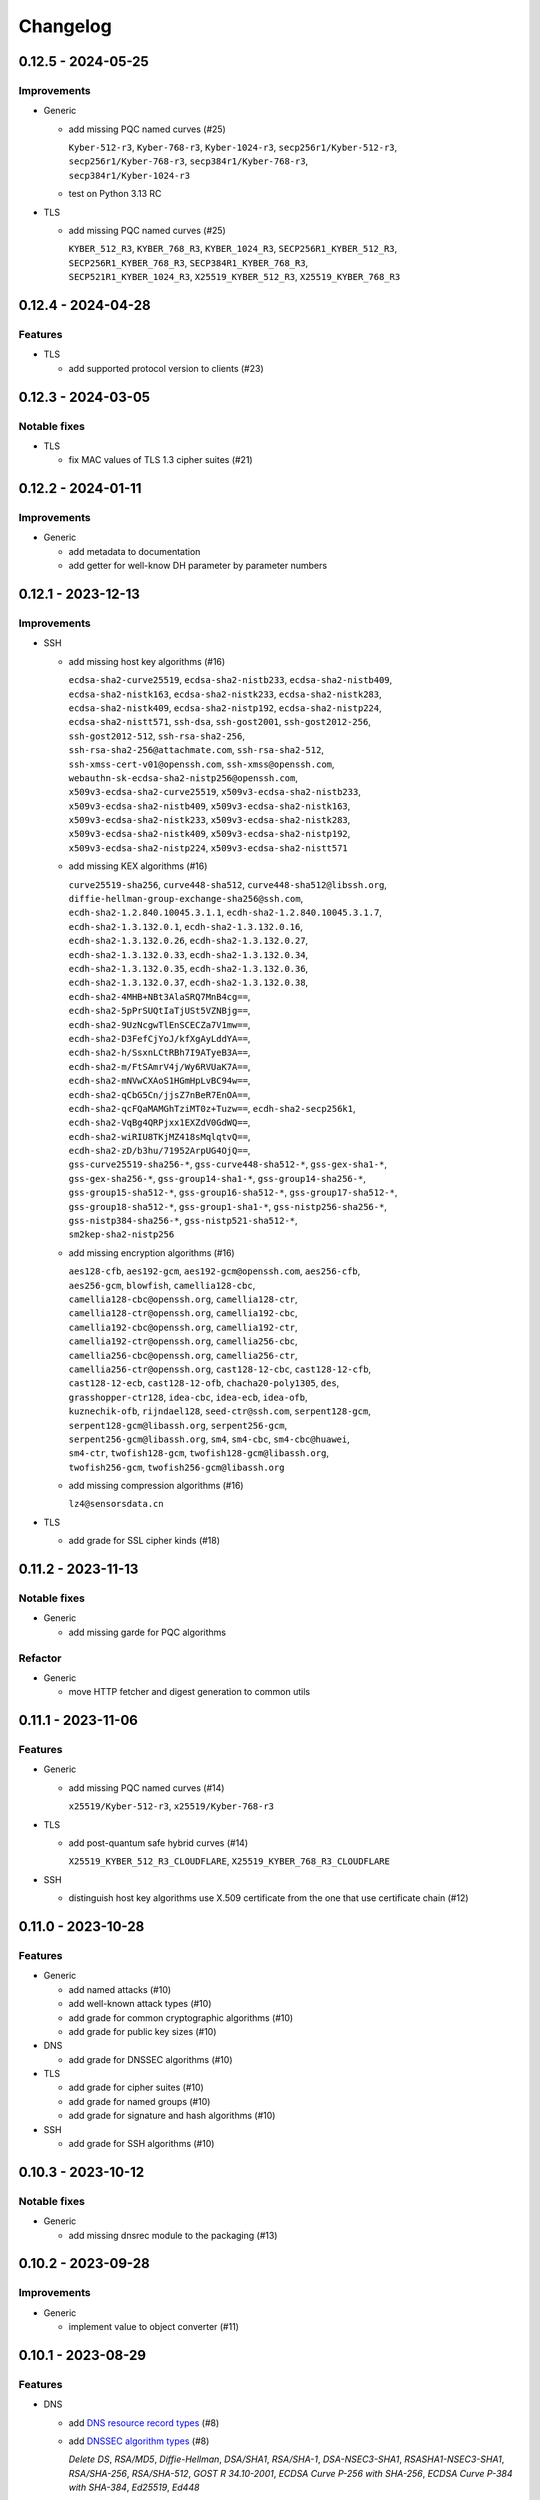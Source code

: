 =========
Changelog
=========

-------------------
0.12.5 - 2024-05-25
-------------------

Improvements
============

-  Generic

   -  add missing PQC named curves (#25)

      | ``Kyber-512-r3``, ``Kyber-768-r3``, ``Kyber-1024-r3``, ``secp256r1/Kyber-512-r3``,
      | ``secp256r1/Kyber-768-r3``, ``secp384r1/Kyber-768-r3``,
      | ``secp384r1/Kyber-1024-r3``

   -  test on Python 3.13 RC

-  TLS

   -  add missing PQC named curves (#25)

      | ``KYBER_512_R3``, ``KYBER_768_R3``, ``KYBER_1024_R3``, ``SECP256R1_KYBER_512_R3``,
      | ``SECP256R1_KYBER_768_R3``, ``SECP384R1_KYBER_768_R3``,
      | ``SECP521R1_KYBER_1024_R3``, ``X25519_KYBER_512_R3``, ``X25519_KYBER_768_R3``

-------------------
0.12.4 - 2024-04-28
-------------------

Features
========

-  TLS

   -  add supported protocol version to clients (#23)

-------------------
0.12.3 - 2024-03-05
-------------------

Notable fixes
=============

-  TLS

   -  fix MAC values of TLS 1.3 cipher suites (#21)

-------------------
0.12.2 - 2024-01-11
-------------------

Improvements
============

-  Generic

   -  add metadata to documentation
   -  add getter for well-know DH parameter by parameter numbers

-------------------
0.12.1 - 2023-12-13
-------------------

Improvements
============

-  SSH

   -  add missing host key algorithms (#16)

      | ``ecdsa-sha2-curve25519``, ``ecdsa-sha2-nistb233``, ``ecdsa-sha2-nistb409``,
      | ``ecdsa-sha2-nistk163``, ``ecdsa-sha2-nistk233``, ``ecdsa-sha2-nistk283``,
      | ``ecdsa-sha2-nistk409``, ``ecdsa-sha2-nistp192``, ``ecdsa-sha2-nistp224``,
      | ``ecdsa-sha2-nistt571``, ``ssh-dsa``, ``ssh-gost2001``, ``ssh-gost2012-256``,
      | ``ssh-gost2012-512``, ``ssh-rsa-sha2-256``,
      | ``ssh-rsa-sha2-256@attachmate.com``, ``ssh-rsa-sha2-512``,
      | ``ssh-xmss-cert-v01@openssh.com``, ``ssh-xmss@openssh.com``,
      | ``webauthn-sk-ecdsa-sha2-nistp256@openssh.com``,
      | ``x509v3-ecdsa-sha2-curve25519``, ``x509v3-ecdsa-sha2-nistb233``,
      | ``x509v3-ecdsa-sha2-nistb409``, ``x509v3-ecdsa-sha2-nistk163``,
      | ``x509v3-ecdsa-sha2-nistk233``, ``x509v3-ecdsa-sha2-nistk283``,
      | ``x509v3-ecdsa-sha2-nistk409``, ``x509v3-ecdsa-sha2-nistp192``,
      | ``x509v3-ecdsa-sha2-nistp224``, ``x509v3-ecdsa-sha2-nistt571``

   -  add missing KEX algorithms (#16)

      | ``curve25519-sha256``, ``curve448-sha512``, ``curve448-sha512@libssh.org``,
      | ``diffie-hellman-group-exchange-sha256@ssh.com``,
      | ``ecdh-sha2-1.2.840.10045.3.1.1``, ``ecdh-sha2-1.2.840.10045.3.1.7``,
      | ``ecdh-sha2-1.3.132.0.1``, ``ecdh-sha2-1.3.132.0.16``,
      | ``ecdh-sha2-1.3.132.0.26``, ``ecdh-sha2-1.3.132.0.27``,
      | ``ecdh-sha2-1.3.132.0.33``, ``ecdh-sha2-1.3.132.0.34``,
      | ``ecdh-sha2-1.3.132.0.35``, ``ecdh-sha2-1.3.132.0.36``,
      | ``ecdh-sha2-1.3.132.0.37``, ``ecdh-sha2-1.3.132.0.38``,
      | ``ecdh-sha2-4MHB+NBt3AlaSRQ7MnB4cg==``,
      | ``ecdh-sha2-5pPrSUQtIaTjUSt5VZNBjg==``,
      | ``ecdh-sha2-9UzNcgwTlEnSCECZa7V1mw==``,
      | ``ecdh-sha2-D3FefCjYoJ/kfXgAyLddYA==``,
      | ``ecdh-sha2-h/SsxnLCtRBh7I9ATyeB3A==``,
      | ``ecdh-sha2-m/FtSAmrV4j/Wy6RVUaK7A==``,
      | ``ecdh-sha2-mNVwCXAoS1HGmHpLvBC94w==``,
      | ``ecdh-sha2-qCbG5Cn/jjsZ7nBeR7EnOA==``,
      | ``ecdh-sha2-qcFQaMAMGhTziMT0z+Tuzw==``, ``ecdh-sha2-secp256k1``,
      | ``ecdh-sha2-VqBg4QRPjxx1EXZdV0GdWQ==``,
      | ``ecdh-sha2-wiRIU8TKjMZ418sMqlqtvQ==``,
      | ``ecdh-sha2-zD/b3hu/71952ArpUG4OjQ==``,
      | ``gss-curve25519-sha256-*``, ``gss-curve448-sha512-*``, ``gss-gex-sha1-*``,
      | ``gss-gex-sha256-*``, ``gss-group14-sha1-*``, ``gss-group14-sha256-*``,
      | ``gss-group15-sha512-*``, ``gss-group16-sha512-*``, ``gss-group17-sha512-*``,
      | ``gss-group18-sha512-*``, ``gss-group1-sha1-*``, ``gss-nistp256-sha256-*``,
      | ``gss-nistp384-sha256-*``, ``gss-nistp521-sha512-*``,
      | ``sm2kep-sha2-nistp256``

   -  add missing encryption algorithms (#16)

      | ``aes128-cfb``, ``aes192-gcm``, ``aes192-gcm@openssh.com``, ``aes256-cfb``,
      | ``aes256-gcm``, ``blowfish``, ``camellia128-cbc``,
      | ``camellia128-cbc@openssh.org``, ``camellia128-ctr``,
      | ``camellia128-ctr@openssh.org``, ``camellia192-cbc``,
      | ``camellia192-cbc@openssh.org``, ``camellia192-ctr``,
      | ``camellia192-ctr@openssh.org``, ``camellia256-cbc``,
      | ``camellia256-cbc@openssh.org``, ``camellia256-ctr``,
      | ``camellia256-ctr@openssh.org``, ``cast128-12-cbc``, ``cast128-12-cfb``,
      | ``cast128-12-ecb``, ``cast128-12-ofb``, ``chacha20-poly1305``, ``des``,
      | ``grasshopper-ctr128``, ``idea-cbc``, ``idea-ecb``, ``idea-ofb``,
      | ``kuznechik-ofb``, ``rijndael128``, ``seed-ctr@ssh.com``, ``serpent128-gcm``,
      | ``serpent128-gcm@libassh.org``, ``serpent256-gcm``,
      | ``serpent256-gcm@libassh.org``, ``sm4``, ``sm4-cbc``, ``sm4-cbc@huawei``,
      | ``sm4-ctr``, ``twofish128-gcm``, ``twofish128-gcm@libassh.org``,
      | ``twofish256-gcm``, ``twofish256-gcm@libassh.org``

   -  add missing compression algorithms (#16)

      | ``lz4@sensorsdata.cn``

-  TLS

   -  add grade for SSL cipher kinds (#18)

-------------------
0.11.2 - 2023-11-13
-------------------

Notable fixes
=============

-  Generic

   -  add missing garde for PQC algorithms

Refactor
========

-  Generic

   -  move HTTP fetcher and digest generation to common utils

-------------------
0.11.1 - 2023-11-06
-------------------

Features
========

-  Generic

   -  add missing PQC named curves (#14)

      | ``x25519/Kyber-512-r3``, ``x25519/Kyber-768-r3``

-  TLS

   -  add post-quantum safe hybrid curves (#14)

      | ``X25519_KYBER_512_R3_CLOUDFLARE``, ``X25519_KYBER_768_R3_CLOUDFLARE``

-  SSH

   -  distinguish host key algorithms use X.509 certificate from the one that use certificate chain (#12)

-------------------
0.11.0 - 2023-10-28
-------------------

Features
========

-  Generic

   -  add named attacks (#10)
   -  add well-known attack types (#10)
   -  add grade for common cryptographic algorithms (#10)
   -  add grade for public key sizes (#10)

-  DNS

   -  add grade for DNSSEC algorithms (#10)

-  TLS

   -  add grade for cipher suites (#10)
   -  add grade for named groups (#10)
   -  add grade for signature and hash algorithms (#10)

-  SSH

   -  add grade for SSH algorithms (#10)

-------------------
0.10.3 - 2023-10-12
-------------------

Notable fixes
=============

-  Generic

   -  add missing dnsrec module to the packaging (#13)

-------------------
0.10.2 - 2023-09-28
-------------------

Improvements
============

-  Generic

   -  implement value to object converter (#11)

-------------------
0.10.1 - 2023-08-29
-------------------

Features
========

-  DNS

   -  add `DNS resource record types <https://www.iana.org/assignments/dns-parameters/dns-parameters.xhtml#dns-parameters-4>`__ (#8)
   -  add `DNSSEC algorithm types <https://www.iana.org/assignments/dns-sec-alg-numbers/dns-sec-alg-numbers.xhtml#dns-sec-alg-numbers-1>`__ (#8)

      | *Delete DS*, *RSA/MD5*, *Diffie-Hellman*, *DSA/SHA1*, *RSA/SHA-1*, *DSA-NSEC3-SHA1*, *RSASHA1-NSEC3-SHA1*,
        *RSA/SHA-256*, *RSA/SHA-512*, *GOST R 34.10-2001*, *ECDSA Curve P-256 with SHA-256*,
        *ECDSA Curve P-384 with SHA-384*, *Ed25519*, *Ed448*

   -  add `DNSSEC digest types <https://www.iana.org/assignments/ds-rr-types/ds-rr-types.xhtml>`__ (#8)

      | *SHA-1*, *SHA-256*, *GOST R 34.11-94*, *SHA-384*

-  SSH

   -  add `elliptic curve domain parameters identifier <https://www.rfc-editor.org/rfc/rfc5656.html#section-6.1>`__ (#8)

      | ``nistp256``, ``nistp384``, ``nistp521``, ``1.3.132.0.1``,
      | ``1.2.840.10045.3.1.1``, ``1.3.132.0.33``, ``1.3.132.0.26``,
      | ``1.3.132.0.27``, ``1.3.132.0.16``, ``1.3.132.0.36``, ``1.3.132.0.37``,
      | ``1.3.132.0.38``

-------------------
0.10.0 - 2023-08-03
-------------------

Features
========

-  Generic

   -  add trusted root CA certificates from notable stores (#6)

      -  `Apple <https://en.wikipedia.org/wiki/Apple_Inc.>`__
      -  `Google <https://en.wikipedia.org/wiki/Google>`__
      -  `Microsoft <https://en.wikipedia.org/wiki/Microsoft>`__
      -  `Mozilla <https://en.wikipedia.org/wiki/Mozilla>`__

   -  add TLS feature querying function for X.509 certificates (#7)

      -  Status request (OCSP must staple) extension

Notable fixes
=============

-  Generic

   -  X.509 extended validation checker

------------------
0.9.1 - 2023-06-22
------------------

Features
========

-  Generic

   -  add well-know Diffie-Hellman parameters (#3)

      | *768-bit MODP Group/Oakley Group 1*, *1024-bit MODP Group/Oakley Group 2*, *1536-bit MODP Group/Oakley Group 5*
        *2048-bit MODP Group/Oakley Group 14*, *3072-bit MODP Group/Oakley Group 15*
        *4096-bit MODP Group/Oakley Group 16*, *6144-bit MODP Group/Oakley Group 17*,
        *8192-bit MODP Group/Oakley Group 18*, *1024-bit MODP Group with 160-bit Prime Order Subgroup*,
        *2048-bit MODP Group with 224-bit Prime Order Subgroup*,
        *2048-bit MODP Group with 256-bit Prime Order Subgroup*, *2048-bit Finite Field Diffie-Hellman group*,
        *3072-bit Finite Field Diffie-Hellman group*, *4096-bit Finite Field Diffie-Hellman group*,
        *6144-bit Finite Field Diffie-Hellman group*, *8192-bit Finite Field Diffie-Hellman group*,
        Apache builtins (2.0.18, 2.1.5), HAProxy builtins (1.6), NGINX builtins (0.7.2), Postfix builtins (2.2, 3.1,
        3.6, 3.7), ProFTPD builtins (1.2.8, 1.3.2, 1.3.5, 1.3.7, 1.3.8), SOCAT builtins (1.7.3),

   -  add certificate transparency (CT) logs (#5)

      | *Akamai CT Log*, *Alpha CT Log*, *Certly.IO log*, *Cloudflare 'Nimbus2017' Log*, *Cloudflare 'Nimbus2018' Log*,
        *Cloudflare 'Nimbus2019' Log*, *Cloudflare 'Nimbus2020' Log*, *Cloudflare 'Nimbus2021' Log*,
        *Cloudflare 'Nimbus2022' Log*, *Cloudflare 'Nimbus2023' Log*, *Cloudflare 'Nimbus2024' Log*,
        *CNNIC CT log*, *DigiCert Log Server*, *DigiCert Log Server 2*, *DigiCert Nessie2018 Log*,
        *DigiCert Nessie2019 Log*, *DigiCert Nessie2020 Log*, *DigiCert Nessie2021 Log*, *DigiCert Nessie2022 Log*,
        *DigiCert Nessie2023 Log*, *DigiCert Nessie2024 Log*, *DigiCert Nessie2025 Log*, *DigiCert Yeti2018 Log*,
        *DigiCert Yeti2019 Log*, *DigiCert Yeti2020 Log*, *DigiCert Yeti2021 Log*, *DigiCert Yeti2022-2 Log*,
        *DigiCert Yeti2022 Log*, *DigiCert Yeti2023 Log*, *DigiCert Yeti2024 Log*, *DigiCert Yeti2025 Log*,
        *GDCA CT log #1*, *GDCA CT log #2*, *GDCA Log 1*, *GDCA Log 2*, *Google 'Argon2017' log*,
        *Google 'Argon2018' log*, *Google 'Argon2019' log*, *Google 'Argon2020' log*, *Google 'Argon2021' log*,
        *Google 'Argon2022' log*, *Google 'Argon2023' log*, *Google 'Argon2024' log*, *Google 'Aviator' log*,
        *Google 'Crucible' log*, *Google 'Daedalus' log*, *Google 'Icarus' log*, *Google 'Pilot' log*,
        *Google 'Rocketeer' log*, *Google 'Skydiver' log*, *Google 'Solera2018' log*, *Google 'Solera2019' log*,
        *Google 'Solera2020' log*, *Google 'Solera2021' log*, *Google 'Solera2022' log*, *Google 'Solera2023' log*,
        *Google 'Solera2024' log*, *Google 'Submariner' log*, *Google 'Testtube' log*, *Google 'Xenon2018' log*,
        *Google 'Xenon2019' log*, *Google 'Xenon2020' log*, *Google 'Xenon2021' log*, *Google 'Xenon2022' log*,
        *Google 'Xenon2023' log*, *Google 'Xenon2024' log*, *Izenpe 'Argi' log*, *Izenpe log*,
        *Let's Encrypt 'Clicky' log*, *Let's Encrypt 'Oak2019' log*, *Let's Encrypt 'Oak2020' log*,
        *Let's Encrypt 'Oak2021' log*, *Let's Encrypt 'Oak2022' log*, *Let's Encrypt 'Oak2023' log*,
        *Let's Encrypt 'Oak2024H1' log*, *Let's Encrypt 'Oak2024H2' log*, *Let's Encrypt 'Sapling 2022h2' log*,
        *Let's Encrypt 'Sapling 2023h1' log*, *Let's Encrypt 'Testflume2019' log*, *Let's Encrypt 'Testflume2020' log*,
        *Let's Encrypt 'Testflume2021' log*, *Let's Encrypt 'Testflume2022' log*, *Let's Encrypt 'Testflume2023' log*,
        *Nordu 'flimsy' log*, *Nordu 'plausible' log*, *PuChuangSiDa CT log*, *Qihoo 360 2020*, *Qihoo 360 2021*,
        *Qihoo 360 2022*, *Qihoo 360 2023*, *Qihoo 360 v1 2020*, *Qihoo 360 v1 2021*, *Qihoo 360 v1 2022*,
        *Qihoo 360 v1 2023*, *Sectigo 'Dodo' CT log*, *Sectigo 'Mammoth' CT log*, *Sectigo 'Sabre' CT log*,
        *SHECA CT log 1*, *SHECA CT log 2*, *StartCom log*, *Symantec Deneb*, *Symantec log*, *Symantec 'Sirius' log*,
        *Symantec 'Vega' log*, *Trust Asia CT2021*, *Trust Asia Log1*, *Trust Asia Log2020*, *Trust Asia Log2021*,
        *Trust Asia Log2022*, *Trust Asia Log2023*, *Trust Asia Log2024*, *Trust Asia Log2024-2*,
        *Up In The Air 'Behind the Sofa' log*, *Venafi Gen2 CT log*, *Venafi log*, *WoSign CT log #1*, *WoSign log*,
        *WoSign log 2*,

------------------
0.8.5 - 2023-04-02
------------------

Features
========

-  Generic

   -  convert Python classes of CryptoParser to JSON (#1)
   -  add Python warepper to JSON data (#1)

-  SSH

   -  add missing host key algorithms (#16)

      | ``dsa2048-sha224@libassh.org``, ``dsa2048-sha256@libassh.org``,
      | ``dsa3072-sha256@libassh.org``,
      | ``ecdsa-sha2-1.3.132.0.10-cert-v01@openssh.com``,
      | ``ecdsa-sha2-1.3.132.0.10``, ``ecdsa-sha2-nistp256-cert-v01@openssh.com``,
      | ``ecdsa-sha2-nistp256``, ``ecdsa-sha2-nistp384-cert-v01@openssh.com``,
      | ``ecdsa-sha2-nistp384``, ``ecdsa-sha2-nistp521-cert-v01@openssh.com``,
      | ``ecdsa-sha2-nistp521``, ``eddsa-e382-shake256@libassh.org``,
      | ``eddsa-e521-shake256@libassh.org``, ``pgp-sign-dss``, ``pgp-sign-rsa``,
      | ``rsa-sha2-256-cert-v01@openssh.com``, ``rsa-sha2-256``,
      | ``rsa-sha2-512-cert-v01@openssh.com``, ``rsa-sha2-512``,
      | ``sk-ecdsa-sha2-nistp256-cert-v01@openssh.com``,
      | ``sk-ecdsa-sha2-nistp256@openssh.com``,
      | ``sk-ssh-ed25519-cert-v01@openssh.com``,
      | ``sk-ssh-ed25519@openssh.com``, ``spki-sign-dss``, ``spki-sign-rsa``,
      | ``ssh-dss-cert-v00@openssh.com``, ``ssh-dss-cert-v01@openssh.com``,
      | ``ssh-dss-sha224@ssh.com``, ``ssh-dss-sha256@ssh.com``,
      | ``ssh-dss-sha384@ssh.com``, ``ssh-dss-sha512@ssh.com``,
      | ``ssh-dss``, ``ssh-ed25519-cert-v01@openssh.com``, ``ssh-ed25519``,
      | ``ssh-ed448-cert-v01@openssh.com``, ``ssh-ed448``,
      | ``ssh-rsa-cert-v00@openssh.com``, ``ssh-rsa-cert-v01@openssh.com``,
      | ``ssh-rsa-sha2-256-cert-v01@openssh.com``,
      | ``ssh-rsa-sha2-512-cert-v01@openssh.com``,
      | ``ssh-rsa-sha224@ssh.com``, ``ssh-rsa-sha256@ssh.com``,
      | ``ssh-rsa-sha384@ssh.com``, ``ssh-rsa-sha512@ssh.com``,
      | ``ssh-rsa``, ``x509v3-ecdsa-sha2-1.3.132.0.10``,
      | ``x509v3-ecdsa-sha2-nistp256``, ``x509v3-ecdsa-sha2-nistp384``,
      | ``x509v3-ecdsa-sha2-nistp521``, ``x509v3-rsa2048-sha256``,
      | ``x509v3-sign-dss-sha1``, ``x509v3-sign-dss-sha224@ssh.com``,
      | ``x509v3-sign-dss-sha256@ssh.com``, ``x509v3-sign-dss-sha384@ssh.com``,
      | ``x509v3-sign-dss-sha512@ssh.com``, ``x509v3-sign-dss``,
      | ``x509v3-sign-rsa-sha1``, ``x509v3-sign-rsa-sha224@ssh.com``,
      | ``x509v3-sign-rsa-sha256@ssh.com``, ``x509v3-sign-rsa-sha384@ssh.com``,
      | ``x509v3-sign-rsa-sha512@ssh.com``, ``x509v3-sign-rsa``, ``x509v3-ssh-dss``,
      | ``x509v3-ssh-ed25519``, ``x509v3-ssh-ed448``, ``x509v3-ssh-rsa``

   -  add missing KEX algorithms (#16)

      | ``diffie-hellman-group1-sha1``, ``diffie-hellman-group1-sha256``,
      | ``diffie-hellman-group1-sha1-win7@microsoft.com``,
      | ``diffie-hellman-group14-sha1``,
      | ``diffie-hellman-group14-sha1-win7@microsoft.com``,
      | ``diffie-hellman-group14-sha224@ssh.com``,
      | ``diffie-hellman-group14-sha256``,
      | ``diffie-hellman-group14-sha256@ssh.com``,
      | ``diffie-hellman-group15-sha256``,
      | ``diffie-hellman-group15-sha256@ssh.com``,
      | ``diffie-hellman-group15-sha384@ssh.com``,
      | ``diffie-hellman-group15-sha512``,
      | ``diffie-hellman-group16-sha256``,
      | ``diffie-hellman-group16-sha384@ssh.com``,
      | ``diffie-hellman-group16-sha512``,
      | ``diffie-hellman-group16-sha512@ssh.com``,
      | ``diffie-hellman-group17-sha512``,
      | ``diffie-hellman-group18-sha512``,
      | ``diffie-hellman-group18-sha512@ssh.com``,
      | ``diffie-hellman-group-exchange-sha1``,
      | ``diffie-hellman-group-exchange-sha256``,
      | ``diffie-hellman-group-exchange-sha256-win7@microsoft.com``,
      | ``diffie-hellman-group-exchange-sha512``,
      | ``diffie-hellman-group-exchange-sha224@ssh.com``,
      | ``diffie-hellman-group-exchange-sha384@ssh.com``,
      | ``diffie-hellman-group-exchange-sha512@ssh.com``,
      | ``ecdh-sha2-1.3.132.0.10``, ``ecdh-sha2-brainpoolp256r1@genua.de``,
      | ``ecdh-sha2-brainpoolp384r1@genua.de``,
      | ``ecdh-sha2-brainpoolp521r1@genua.de``,
      | ``ecdh-sha2-curve25519``, ``ecdh-sha2-nistb233``, ``ecdh-sha2-nistb409``,
      | ``ecdh-sha2-nistk163``, ``ecdh-sha2-nistk233``, ``ecdh-sha2-nistk283``,
      | ``ecdh-sha2-nistk409``, ``ecdh-sha2-nistp192``, ``ecdh-sha2-nistp224``,
      | ``ecdh-sha2-nistp256``, ``ecdh-sha2-nistp256-win7@microsoft.com``,
      | ``ecdh-sha2-nistp384``, ``ecdh-sha2-nistp384-win7@microsoft.com``,
      | ``ecdh-sha2-nistp521``, ``ecdh-sha2-nistp521-win7@microsoft.com``,
      | ``ecdh-sha2-nistt571``, ``ecmqv-sha2``, ``curve25519-sha256``,
      | ``curve25519-sha256@libssh.org``, ``curve448-sha512``,
      | ``kexguess2@matt.ucc.asn.au``, ``m383-sha384@libassh.org``,
      | ``m511-sha512@libassh.org``, ``rsa1024-sha1``, ``rsa2048-sha256``,
      | ``sntrup4591761x25519-sha512@tinyssh.org``,
      | ``sntrup761x25519-sha512@openssh.com``

   -  add missing encryption algorithms (#1)

      | ``3des-cbc``, ``3des-cfb``, ``3des-ctr``, ``3des-ecb``, ``3des-ofb``,
      | ``acss@openssh.org``, ``aes128-cbc``, ``aes128-ctr``,
      | ``aes128-gcm@openssh.com``, ``aes128-gcm``, ``aes192-cbc``, ``aes192-ctr``,
      | ``aes256-cbc``, ``aes256-ctr``, ``aes256-gcm@openssh.com``, ``arcfour128``,
      | ``arcfour256``, ``arcfour``, ``blowfish-cbc``, ``blowfish-cfb``,
      | ``blowfish-ctr``, ``blowfish-ecb``, ``blowfish-ofb``,
      | ``cast128-12-cbc@ssh.com``, ``cast128-12-cfb@ssh.com``,
      | ``cast128-12-ecb@ssh.com``, ``cast128-12-ofb@ssh.com``,
      | ``cast128-cbc``, ``cast128-cfb``, ``cast128-ctr``, ``cast128-ecb``,
      | ``cast128-ofb``, ``cast256-cbc``, ``chacha20-poly1305@openssh.com``,
      | ``crypticore128@ssh.com``, ``des-cbc@ssh.com``, ``des-cbc``, ``des-cfb``,
      | ``des-ctr``, ``des-ecb``, ``des-ofb``, ``gost89-cnt``, ``gost89``,
      | ``grasshopper-cbc``, ``grasshopper-ctr``, ``idea-cfb``, ``idea-ctr``,
      | ``none``, ``rc2-cbc@ssh.com``, ``rc2-cbc``, ``rc2-ctr``,
      | ``rijndael-cbc@lysator.liu.se``, ``rijndael-cbc@ssh.com``,
      | ``rijndael128-cbc``, ``rijndael192-cbc``, ``rijndael256-cbc``,
      | ``seed-cbc@ssh.com``, ``serpent128-cbc``, ``serpent128-ctr``,
      | ``serpent192-cbc``, ``serpent192-ctr``, ``serpent256-cbc``,
      | ``serpent256-ctr``, ``twofish-cbc``, ``twofish-cfb``, ``twofish-ctr``,
      | ``twofish-ecb``, ``twofish-ofb``, ``twofish128-cbc``, ``twofish128-ctr``,
      | ``twofish192-cbc``, ``twofish192-ctr``, ``twofish256-cbc``,
      | ``twofish256-ctr``

   -  add missing compression algorithms (#1)

      | ``none``, ``zlib@openssh.com``, ``zlib``

-  TLS

   -  add capabilities of Chromium, Firefox and Opera browsers

      -  `Chromium <https://en.wikipedia.org/wiki/Chromium_(web_browser)>`__
      -  `Firefox <https://en.wikipedia.org/wiki/Firefox>`__
      -  `Opera <https://en.wikipedia.org/wiki/Opera_(web_browser)>`__

